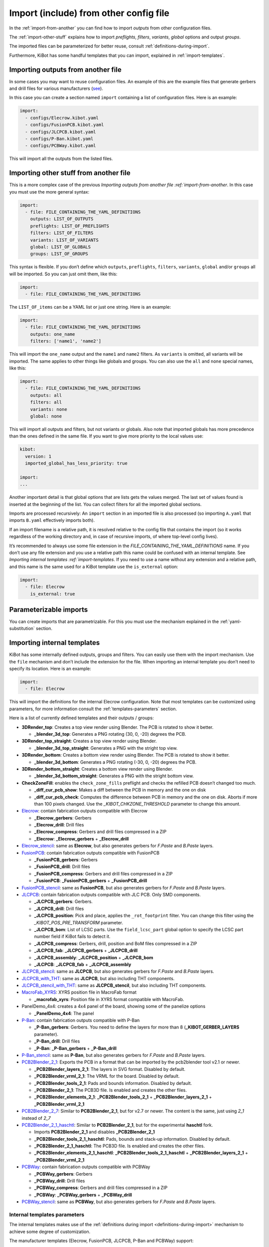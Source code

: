 .. index::
   single: import
   single: include


Import (include) from other config file
~~~~~~~~~~~~~~~~~~~~~~~~~~~~~~~~~~~~~~~

In the :ref:`import-from-another` you can find how to import *outputs* from other configuration files.

The :ref:`import-other-stuff` explains how to import *preflights*, *filters*, *variants*, *global*
options and output *groups*.

The imported files can be parameterized for better reuse, consult :ref:`definitions-during-import`.

Furthermore, KiBot has some handful templates that you can import, explained in :ref:`import-templates`.


.. index::
   pair: import; outputs
   pair: include; outputs

.. _import-from-another:

Importing outputs from another file
^^^^^^^^^^^^^^^^^^^^^^^^^^^^^^^^^^^

In some cases you may want to reuse configuration files. An example of
this are the example files that generate gerbers and drill files for
various manufacturers
(`see <https://github.com/INTI-CMNB/KiBot/tree/master/docs/samples>`__).

In this case you can create a section named ``import`` containing a list
of configuration files. Here is an example:

.. code:: yaml

   import:
     - configs/Elecrow.kibot.yaml
     - configs/FusionPCB.kibot.yaml
     - configs/JLCPCB.kibot.yaml
     - configs/P-Ban.kibot.yaml
     - configs/PCBWay.kibot.yaml

This will import all the outputs from the listed files.


.. index::
   pair: import; anything
   pair: include; anything

.. _import-other-stuff:

Importing other stuff from another file
^^^^^^^^^^^^^^^^^^^^^^^^^^^^^^^^^^^^^^^

This is a more complex case of the previous `Importing outputs from
another file :ref:`import-from-another`. In this case you
must use the more general syntax:

.. code:: yaml

   import:
     - file: FILE_CONTAINING_THE_YAML_DEFINITIONS
       outputs: LIST_OF_OUTPUTS
       preflights: LIST_OF_PREFLIGHTS
       filters: LIST_OF_FILTERS
       variants: LIST_OF_VARIANTS
       global: LIST_OF_GLOBALS
       groups: LIST_OF_GROUPS

This syntax is flexible. If you don’t define which ``outputs``,
``preflights``, ``filters``, ``variants``, ``global`` and/or ``groups``
all will be imported. So you can just omit them, like this:

.. code:: yaml

   import:
     - file: FILE_CONTAINING_THE_YAML_DEFINITIONS

The ``LIST_OF_items`` can be a YAML list or just one string. Here is an
example:

.. code:: yaml

   import:
     - file: FILE_CONTAINING_THE_YAML_DEFINITIONS
       outputs: one_name
       filters: ['name1', 'name2']

This will import the ``one_name`` output and the ``name1`` and ``name2``
filters. As ``variants`` is omitted, all variants will be imported. The
same applies to other things like globals and groups. You can also use
the ``all`` and ``none`` special names, like this:

.. code:: yaml

   import:
     - file: FILE_CONTAINING_THE_YAML_DEFINITIONS
       outputs: all
       filters: all
       variants: none
       global: none

.. index::
   pair: import; globals priority
   single: imported_global_has_less_priority

This will import all outputs and filters, but not variants or globals.
Also note that imported globals has more precedence than the ones
defined in the same file. If you want to give more priority to the local
values use:

.. code:: yaml

   kibot:
     version: 1
     imported_global_has_less_priority: true

   import:
   ...

Another important detail is that global options that are lists gets the
values merged. The last set of values found is inserted at the beginning
of the list. You can collect filters for all the imported global
sections.

Imports are processed recursively: An ``import`` section in an imported
file is also processed (so importing ``A.yaml`` that imports ``B.yaml``
effectively imports both).

If an import filename is a relative path, it is resolved relative to the
config file that contains the import (so it works regardless of the
working directory and, in case of recursive imports, of where top-level
config lives).

It’s recommended to always use some file extension in the
*FILE_CONTAINING_THE_YAML_DEFINITIONS* name. If you don’t use any file
extension and you use a relative path this name could be confused with
an internal template. See `Importing internal
templates :ref:`import-templates`. If you need to use a name
without any extension and a relative path, and this name is the same
used for a KiBot template use the ``is_external`` option:

.. code:: yaml

   import:
     - file: Elecrow
       is_external: true


.. index::
   pair: import; parameters
   pair: include; parameters

Parameterizable imports
^^^^^^^^^^^^^^^^^^^^^^^

You can create imports that are parametrizable. For this you must use
the mechanism explained in the :ref:`yaml-substitution` section.


.. index::
   pair: import; internal templates
   pair: include; internal templates

.. _import-templates:

Importing internal templates
^^^^^^^^^^^^^^^^^^^^^^^^^^^^

KiBot has some internally defined outputs, groups and filters. You can
easily use them with the import mechanism. Use the ``file``
mechanism and don’t include the extension for the file. When importing
an internal template you don’t need to specify its location. Here is an
example:

.. code:: yaml

   import:
     - file: Elecrow

This will import the definitions for the internal Elecrow configuration.
Note that most templates can be customized using parameters, for more
information consult the :ref:`templates-parameters` section.

Here is a list of currently defined templates and their outputs / groups:

-  **3DRender_top**: Creates a top view render using Blender. The PCB is rotated to show it better.

   - **_blender_3d_top**: Generates a PNG rotating (30, 0, -20) degrees the PCB.

-  **3DRender_top_straight**: Creates a top view render using Blender.

   - **_blender_3d_top_straight**: Generates a PNG with the stright top view.

-  **3DRender_bottom**: Creates a bottom view render using Blender. The PCB is rotated to show it better.

   - **_blender_3d_bottom**: Generates a PNG rotating (-30, 0, -20) degrees the PCB.

-  **3DRender_bottom_straight**: Creates a bottom view render using Blender.

   - **_blender_3d_bottom_straight**: Generates a PNG with the stright bottom view.

-  **CheckZoneFill**: enables the ``check_zone_fills`` preflight and checks
   the refilled PCB doesn’t changed too much.

   -  **_diff_cur_pcb_show**: Makes a diff between the PCB in memory and the one on disk
   -  **_diff_cur_pcb_check**: Computes the difference between PCB in
      memory and the one on disk. Aborts if more than 100 pixels
      changed. Use the *_KIBOT_CHKZONE_THRESHOLD* parameter to change this amount.

-  `Elecrow <https://www.elecrow.com/>`__: contain fabrication outputs
   compatible with Elecrow

   -  **_Elecrow_gerbers**: Gerbers
   -  **_Elecrow_drill**: Drill files
   -  **_Elecrow_compress**: Gerbers and drill files compressed in a ZIP
   -  **_Elecrow**: **_Elecrow_gerbers** + **_Elecrow_drill**

-  `Elecrow_stencil <https://www.elecrow.com/>`__: same as **Elecrow**,
   but also generates gerbers for *F.Paste* and *B.Paste* layers.

-  `FusionPCB <https://www.seeedstudio.io/fusion.html>`__: contain
   fabrication outputs compatible with FusionPCB

   -  **_FusionPCB_gerbers**: Gerbers
   -  **_FusionPCB_drill**: Drill files
   -  **_FusionPCB_compress**: Gerbers and drill files compressed in a ZIP
   -  **_FusionPCB**: **_FusionPCB_gerbers** + **_FusionPCB_drill**

-  `FusionPCB_stencil <https://www.seeedstudio.io/fusion.html>`__: same
   as **FusionPCB**, but also generates gerbers for *F.Paste* and *B.Paste*
   layers.

-  `JLCPCB <https://jlcpcb.com/>`__: contain fabrication outputs
   compatible with JLC PCB. Only SMD components.

   -  **_JLCPCB_gerbers**: Gerbers.
   -  **_JLCPCB_drill**: Drill files
   -  **_JLCPCB_position**: Pick and place, applies the ``_rot_footprint``
      filter. You can change this filter using the *_KIBOT_POS_PRE_TRANSFORM*
      parameter.
   -  **_JLCPCB_bom**: List of LCSC parts. Use the ``field_lcsc_part`` global
      option to specify the LCSC part number field if KiBot fails to detect it.
   -  **_JLCPCB_compress**: Gerbers, drill, position and BoM files compressed in a ZIP
   -  **_JLCPCB_fab**: **_JLCPCB_gerbers** + **_JLCPCB_drill**
   -  **_JLCPCB_assembly**: **_JLCPCB_position** + **_JLCPCB_bom**
   -  **_JLCPCB**: **_JLCPCB_fab** + **_JLCPCB_assembly**

-  `JLCPCB_stencil <https://jlcpcb.com/>`__: same as **JLCPCB**, but
   also generates gerbers for *F.Paste* and *B.Paste* layers.

-  `JLCPCB_with_THT <https://jlcpcb.com/>`__: same as **JLCPCB**, but
   also including THT components.

-  `JLCPCB_stencil_with_THT <https://jlcpcb.com/>`__: same as
   **JLCPCB_stencil**, but also including THT components.

-  `MacroFab_XYRS <https://help.macrofab.com/knowledge/macrofab-required-design-files>`__:
   XYRS position file in MacroFab format

   -  **_macrofab_xyrs**: Position file in XYRS format compatible with MacroFab.

-  PanelDemo_4x4: creates a 4x4 panel of the board, showing some of the panelize options

   -  **_PanelDemo_4x4**: The panel

-  `P-Ban <https://www.p-ban.com/>`__: contain fabrication outputs
   compatible with P-Ban

   -  **_P-Ban_gerbers**: Gerbers. You need to define the layers for more than 8 (**_KIBOT_GERBER_LAYERS** parameter).
   -  **_P-Ban_drill**: Drill files
   -  **_P-Ban**: **_P-Ban_gerbers** + **_P-Ban_drill**

-  `P-Ban_stencil <https://www.p-ban.com/>`__: same as **P-Ban**, but
   also generates gerbers for *F.Paste* and *B.Paste* layers.

-  `PCB2Blender_2_1 <https://github.com/30350n/pcb2blender>`__: Exports the PCB in a format that can be imported by the
   pcb2blender tool v2.1 or newer.

   -  **_PCB2Blender_layers_2_1**: The layers in SVG format. Disabled by default.
   -  **_PCB2Blender_vrml_2_1**: The VRML for the board. Disabled by default.
   -  **_PCB2Blender_tools_2_1**: Pads and bounds information. Disabled by default.
   -  **_PCB2Blender_2_1**: The PCB3D file. Is enabled and creates the other files.
   -  **_PCB2Blender_elements_2_1**: **_PCB2Blender_tools_2_1** + **_PCB2Blender_layers_2_1** + **_PCB2Blender_vrml_2_1**

-  `PCB2Blender_2_7 <https://github.com/30350n/pcb2blender>`__: Similar to **PCB2Blender_2_1**, but for v2.7 or newer.
   The content is the same, just using *2_1* instead of *2_7*

-  `PCB2Blender_2_1_haschtl <https://github.com/haschtl/pcb2blender>`__: Similar to **PCB2Blender_2_1**, but for the
   experimental **haschtl** fork.

   -  Imports **PCB2Blender_2_1** and disables **_PCB2Blender_2_1**
   -  **_PCB2Blender_tools_2_1_haschtl**: Pads, bounds and stack-up information. Disabled by default.
   -  **_PCB2Blender_2_1_haschtl**: The PCB3D file. Is enabled and creates the other files.
   -  **_PCB2Blender_elements_2_1_haschtl**: **_PCB2Blender_tools_2_1_haschtl** + **_PCB2Blender_layers_2_1** + **_PCB2Blender_vrml_2_1**

-  `PCBWay <https://www.pcbway.com>`__: contain fabrication outputs compatible with PCBWay

   -  **_PCBWay_gerbers**: Gerbers
   -  **_PCBWay_drill**: Drill files
   -  **_PCBWay_compress**: Gerbers and drill files compressed in a ZIP
   -  **_PCBWay**: **_PCBWay_gerbers** + **_PCBWay_drill**

-  `PCBWay_stencil <https://www.pcbway.com>`__: same as **PCBWay**, but
   also generates gerbers for *F.Paste* and *B.Paste* layers.


.. _templates-parameters:

Internal templates parameters
+++++++++++++++++++++++++++++

The internal templates makes use of the :ref:`definitions during import <definitions-during-import>` mechanism to achieve
some degree of customization.

The manufacturer templates (Elecrow, FusionPCB, JLCPCB, P-Ban and PCBWay) support:

-  **_KIBOT_F_PASTE**: Layer for the front paste mask (default: '')
-  **_KIBOT_B_PASTE**: Layer for the back paste mask (default: '')
-  **_KIBOT_IMPORT_ID**: Suffix used for all outputs and groups. This can be used to import the same template more than
   once, which is useful when using different parameters (default: '')
-  **_KIBOT_IMPORT_DIR**: Target directory for the outputs (default: depends on the manufacturer)
-  **_KIBOT_MANF_DIR**: Target directory for the manufacturer outputs (default: **_KIBOT_IMPORT_DIR**)
-  **_KIBOT_MANF_DIR_COMP**: Target directory for the compressed manufacturer outputs (default: **_KIBOT_IMPORT_DIR**)
-  **_KIBOT_GERBER_LAYERS**: List of layers to use for the gerbers (default: a specially crafted list of layers)
-  **_KIBOT_PLOT_FOOTPRINT_REFS**: Include the footprint references in the gerbers (default: true)
-  **_KIBOT_PLOT_FOOTPRINT_VALUES**: Include the footprint values in the gerbers (default: true, except for JLCPCB)
-  **_KIBOT_COMPRESS_MOVE**: Move the generated files to the compressed archive (default: true)


The JLCPCB case is a little bit more complex and also supports:

-  **_KIBOT_POS_PRE_TRANSFORM**: Name of the filer used for pretransform, needed to rotate components (default: _rot_footprint)
-  **_KIBOT_POS_ENABLED**: Generate position files (default: true)
-  **_KIBOT_BOM_ENABLED**: Generate BoM (default: true)
-  **_KIBOT_POS_ONLY_SMD**: Use only SMD components for the position files (default: true)
-  **_KIBOT_POS_DNF_FILTER**: Filter used to exclude components from the position file (default: _remove_extra). It currently
   excludes components used by KiKit to create panels.


MacroFab_XYRS:

-  **_KIBOT_MPN_FIELD**: Manufacturer field definition (default: '- field: MPN')
-  **_KIBOT_IMPORT_ID**: Suffix used for all outputs and groups (default: '')
-  **_KIBOT_IMPORT_DIR**: Target directory for the outputs (default: '.')


CheckZoneFill:

- **_KIBOT_CHKZONE_THRESHOLD**: Maximum pixels difference (default: 100)


3DRender: Is the base for **3DRender_top**, **3DRender_top_straight**, **3DRender_bottom** and **3DRender_bottom_straight**

-  **_KIBOT_IMPORT_ID**: Suffix used for the output (default: '')
-  **_KIBOT_IMPORT_DIR**: Target directory for the output (default: 'Render_3D')
-  **_KIBOT_3D_VIEW**: View point (default: 'top')
-  **_KIBOT_3D_FILE_ID**: Text used to differentiate this view from others (default: **_KIBOT_IMPORT_ID**)
-  **_KIBOT_ROT_X**: X axis rotation (default: 0)
-  **_KIBOT_ROT_Y**: Y axis rotation (default: 0)
-  **_KIBOT_ROT_Z**: Z axis rotation (default: 0)


Note that manufacturer templates named *\*_stencil* are created using parameters.
As an example: *Elecrow_stencil* is just *Elecrow* customized like this:


.. code:: yaml

   import:
     - file: Elecrow
       definitions:
         _KIBOT_F_PASTE: '- F.Paste'
         _KIBOT_B_PASTE: '- B.Paste'
